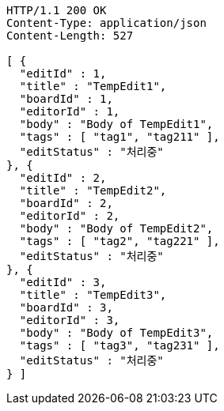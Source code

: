 [source,http,options="nowrap"]
----
HTTP/1.1 200 OK
Content-Type: application/json
Content-Length: 527

[ {
  "editId" : 1,
  "title" : "TempEdit1",
  "boardId" : 1,
  "editorId" : 1,
  "body" : "Body of TempEdit1",
  "tags" : [ "tag1", "tag211" ],
  "editStatus" : "처리중"
}, {
  "editId" : 2,
  "title" : "TempEdit2",
  "boardId" : 2,
  "editorId" : 2,
  "body" : "Body of TempEdit2",
  "tags" : [ "tag2", "tag221" ],
  "editStatus" : "처리중"
}, {
  "editId" : 3,
  "title" : "TempEdit3",
  "boardId" : 3,
  "editorId" : 3,
  "body" : "Body of TempEdit3",
  "tags" : [ "tag3", "tag231" ],
  "editStatus" : "처리중"
} ]
----